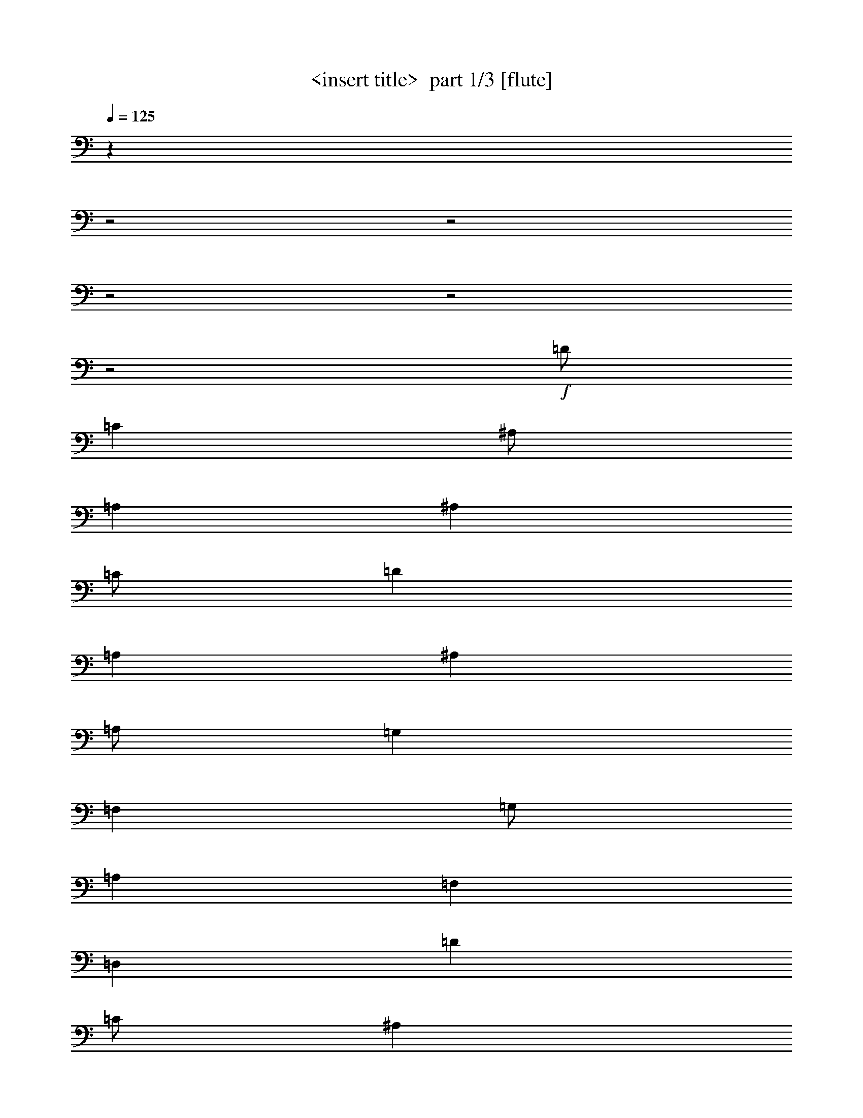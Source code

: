 % Produced with Bruzo's Transcoding Environment 2.0 alpha 
% Transcribed by Himbeertony 

X:1
T: <insert title>  part 1/3 [flute]
Z: Transcribed with BruTE 59
L: 1/4
Q: 125
K: C
z16013/8000
z2/1
z2/1
z2/1
z2/1
z2/1
+f+
[=D1/2]
[=C4001/8000]
[^A,1/2]
[=A,4001/8000]
[^A,4001/8000]
[=C1/2]
[=D8001/4000]
[=A,8001/8000]
[^A,4001/8000]
[=A,1/2]
[=G,4001/8000]
[=F,4001/8000]
[=G,1/2]
[=A,4001/8000]
[=F,8001/4000]
[=D,8001/8000]
[=D4001/8000]
[=C1/2]
[^A,4001/8000]
[=A,1/2]
[^A,4001/8000]
[=C1/2]
[=D8001/8000]
[=A,4001/4000]
[=F,8001/8000]
[=G,10001/4000]
[=D,4001/8000]
[=G,8001/4000]
[=A,8001/8000]
[=D4001/8000]
[=C1/2]
[^A,4001/8000]
[=A,1/2]
[^A,4001/8000]
[=C4001/8000]
[=D12001/8000]
[=A,4001/8000]
[=A8001/8000]
[=G1/2]
+fff+
[=F4001/8000]
+f+
[^D4001/8000]
[=D1/2]
[^D4001/8000]
+fff+
[=F1/2]
+f+
[=D8001/4000]
[=d8001/8000]
[=d4001/8000]
[=c4001/8000]
+fff+
[^A1/2]
[=A4001/8000]
[^A1/2]
+f+
[=c4001/8000]
+fff+
[=A8001/4000]
+f+
[=F8001/8000]
[=G20003/8000]
[=D1/2]
[=G16003/8000]
[=A8001/8000]
[=G11967/4000]
z24079/8000
z2/1
z2/1
z2/1
[=G6001/4000]
[=F1/2]
[^D4001/8000]
[=D1/2]
[=C8001/4000]
[^D4001/8000]
[=G4001/8000]
[=F12001/8000]
[^D4001/8000]
[=D1/2]
[=C4001/8000]
[^A,8001/4000]
[=D4001/8000]
[=F1/2]
[^D8001/8000]
[=C8001/8000]
[=G,4001/4000]
[^D,8001/8000]
[^D,1/2]
[=G,4001/8000]
[=C1/2]
[^D4001/8000]
[=D12001/8000]
[=C4001/8000]
[^A,4001/8000]
[=A,1/2]
[=G,8001/4000]
[=G8001/8000]
[=G6001/4000]
[=F4001/8000]
[^D1/2]
[=D4001/8000]
[=C8001/4000]
[^D4001/8000]
[=c1/2]
[^A6001/4000]
[=A1/2]
[^A4001/8000]
+fff+
[=G1/2]
[=D16003/8000]
+f+
[^A,1/2]
[^A4001/8000]
[^G12001/8000]
[=G4001/8000]
[^G1/2]
[^D4001/8000]
+fff+
[=C8001/4000]
+f+
[^G,4001/8000]
+fff+
[^G1/2]
+f+
[=G20003/8000]
[=D4001/8000]
[=D24003/8000]
[=G,1/2]
[^F,4001/8000]
[=G,4001/8000]
[=A,1/2]
[^A,4001/8000]
[=C1/2]
[=D8001/4000]
[=A,4001/4000]
[=G,1/2]
[^F,4001/8000]
[=G,1/2]
[=A,4001/8000]
[^A,1/2]
[=C4001/8000]
[=A,8001/4000]
[=F,8001/8000]
[=G,4001/8000]
[^F,1/2]
[=G,4001/8000]
[=A,1/2]
[^A,4001/8000]
[=C1/2]
[=D4001/4000]
[=A,8001/8000]
[=F,8001/8000]
[=G,20003/8000]
[=D,1/2]
[=G,8001/4000]
[=A,8001/8000]
[^A,4001/8000]
[=A,4001/8000]
[=G,1/2]
[=A,4001/8000]
[^A,1/2]
[=C4001/8000]
[=D12001/8000]
[=A,4001/8000]
[=A8001/8000]
[^A4001/8000]
[=A1/2]
[=G4001/8000]
+fff+
[=F1/2]
+f+
[=G4001/8000]
[=A1/2]
+fff+
[=F6001/4000]
[=D4001/8000]
+f+
[=d8001/8000]
[=d1/2]
[=c4001/8000]
+fff+
[^A1/2]
[=A4001/8000]
[^A1/2]
+f+
[=c4001/8000]
+fff+
[=A8001/4000]
+f+
[=F8001/8000]
[=G20003/8000]
[=D4001/8000]
[=G8001/4000]
[=A8001/8000]
[=G4763/1600]
z4841/1600
z2/1
z2/1
z2/1
z2/1
z2/1
z2/1
[=D1/2]
[=C4001/8000]
[^A,1/2]
[=A,4001/8000]
[^A,4001/8000]
[=C1/2]
[=D8001/4000]
[=A,8001/8000]
[^A,4001/8000]
[=A,1/2]
[=G,4001/8000]
[=F,4001/8000]
[=G,1/2]
[=A,4001/8000]
[=F,8001/4000]
[=D,8001/8000]
[=D4001/8000]
[=C1/2]
[^A,4001/8000]
[=A,1/2]
[^A,4001/8000]
[=C1/2]
[=D8001/8000]
[=A,4001/4000]
[=F,8001/8000]
[=G,10001/4000]
[=D,4001/8000]
[=G,8001/4000]
[=A,8001/8000]
[=D4001/8000]
[=C1/2]
[^A,4001/8000]
[=A,1/2]
[^A,4001/8000]
[=C4001/8000]
[=D12001/8000]
[=A,4001/8000]
[=A8001/8000]
[=G1/2]
+fff+
[=F4001/8000]
+f+
[^D4001/8000]
[=D1/2]
[^D4001/8000]
+fff+
[=F1/2]
+f+
[=D8001/4000]
[=d4001/4000]
[=d1/2]
[=c4001/8000]
+fff+
[^A1/2]
[=A4001/8000]
[^A1/2]
+f+
[=c4001/8000]
+fff+
[=A8001/4000]
+f+
[=F8001/8000]
[=G20003/8000]
[=D1/2]
[=G16003/8000]
[=A8001/8000]
[=G11871/4000]
z24271/8000
z2/1
z2/1
z2/1
[=G6001/4000]
[=F1/2]
[^D4001/8000]
[=D1/2]
[=C16003/8000]
[^D1/2]
[=G4001/8000]
[=F12001/8000]
[^D4001/8000]
[=D1/2]
[=C4001/8000]
[^A,8001/4000]
[=D4001/8000]
[=F1/2]
[^D8001/8000]
[=C8001/8000]
[=G,4001/4000]
[^D,8001/8000]
[^D,1/2]
[=G,4001/8000]
[=C1/2]
[^D4001/8000]
[=D6001/4000]
[=C1/2]
[^A,4001/8000]
[=A,1/2]
[=G,8001/4000]
[=G8001/8000]
[=G6001/4000]
[=F4001/8000]
[^D1/2]
[=D4001/8000]
[=C8001/4000]
[^D4001/8000]
[=c1/2]
[^A6001/4000]
[=A1/2]
[^A4001/8000]
+fff+
[=G1/2]
[=D16003/8000]
+f+
[^A,1/2]
[^A4001/8000]
[^G12001/8000]
[=G4001/8000]
[^G1/2]
[^D4001/8000]
+fff+
[=C8001/4000]
+f+
[^G,4001/8000]
+fff+
[^G1/2]
+f+
[=G20003/8000]
[=D4001/8000]
[=D24003/8000]
[=G,4001/8000]
[^F,1/2]
[=G,4001/8000]
[=A,1/2]
[^A,4001/8000]
[=C1/2]
[=D8001/4000]
[=A,4001/4000]
[=G,1/2]
[^F,4001/8000]
[=G,1/2]
[=A,4001/8000]
[^A,1/2]
[=C4001/8000]
[=A,8001/4000]
[=F,8001/8000]
[=G,4001/8000]
[^F,1/2]
[=G,4001/8000]
[=A,1/2]
[^A,4001/8000]
[=C4001/8000]
[=D8001/8000]
[=A,8001/8000]
[=F,8001/8000]
[=G,20003/8000]
[=D,1/2]
[=G,8001/4000]
[=A,8001/8000]
[^A,4001/8000]
[=A,4001/8000]
[=G,1/2]
[=A,4001/8000]
[^A,1/2]
[=C4001/8000]
[=D12001/8000]
[=A,4001/8000]
[=A8001/8000]
[^A4001/8000]
[=A1/2]
[=G4001/8000]
+fff+
[=F1/2]
+f+
[=G4001/8000]
[=A1/2]
+fff+
[=F6001/4000]
[=D4001/8000]
+f+
[=d8001/8000]
[=d1/2]
[=c4001/8000]
+fff+
[^A1/2]
[=A4001/8000]
[^A1/2]
+f+
[=c4001/8000]
+fff+
[=A8001/4000]
+f+
[=F8001/8000]
[=G20003/8000]
[=D4001/8000]
[=G8001/4000]
[=A8001/8000]
[=G23623/8000]
z53/16
z2/1
z2/1
z2/1
z2/1
z2/1
z2/1
z2/1
z2/1
z2/1
z2/1
z2/1
z2/1

X:2
T: <insert title>  part 2/3 [harp]
Z: Transcribed with BruTE 21
L: 1/4
Q: 125
K: C
z16039/8000
z2/1
z2/1
z2/1
z2/1
z2/1
z2/1
z2/1
z2/1
z2/1
z2/1
z2/1
z2/1
z2/1
z2/1
z2/1
z2/1
z2/1
+f+
[=G6001/2000^A6001/2000=d6001/2000]
[=G24003/8000=c24003/8000=d24003/8000]
[=G24003/8000^A24003/8000^d24003/8000]
+p+
[^A8001/4000=d8001/4000=f8001/4000]
[=A8001/8000]
+f+
[=G6001/2000^A6001/2000=d6001/2000]
[=G24003/8000=c24003/8000=d24003/8000]
[=G24003/8000^A24003/8000=c24003/8000^d24003/8000]
+p+
[=A6001/2000=d6001/2000^f6001/2000]
[=G7967/4000^A7967/4000=d7967/4000]
z8069/8000
+f+
[=G15931/8000=c15931/8000=d15931/8000]
z1009/1000
+p+
[=G1991/1000^A1991/1000=d1991/1000]
z2019/2000
+f+
[=G3981/2000=c3981/2000=d3981/2000]
z201/100
[=G199/100^A199/100^d199/100]
z8083/8000
[=G15917/8000^A15917/8000^d15917/8000]
z8087/8000
[^A15913/8000=d15913/8000=f15913/8000]
z809/800
[^A1591/800=d1591/800=f1591/800]
z8093/8000
[=G15907/8000^A15907/8000^d15907/8000]
z8097/8000
[=G15903/8000^A15903/8000^d15903/8000]
z81/80
[^A8001/4000=d8001/4000=f8001/4000]
+p+
[=G7949/4000]
z1621/1600
[=G6001/4000]
[=f4001/8000]
[^d1/2]
[=d4001/8000]
[=c8001/4000]
[^d4001/8000]
[=c1/2]
[^A6001/4000]
[=A1/2]
[^A4001/8000]
[=G1/2]
[=d16003/8000]
[^A1/2]
[^A4001/8000]
[^G12001/8000]
[=G4001/8000]
[^G1/2]
[^d4001/8000]
[=c8001/4000]
[^G4001/8000]
+f+
[^G1/2]
[=G20003/8000]
[=d4001/8000]
[=d24003/8000]
+p+
[=G1/2]
[^F4001/8000]
[=G4001/8000]
[=A1/2]
[^A4001/8000]
[=c1/2]
[=d8001/4000]
[=A4001/4000]
[=G1/2]
[^F4001/8000]
[=G1/2]
[=A4001/8000]
[^A1/2]
[=c4001/8000]
[=A8001/4000]
[=d8001/8000]
[=G4001/8000]
[^F1/2]
[=G4001/8000]
[=A1/2]
[^A4001/8000]
[=c1/2]
[=d4001/4000]
[=A8001/8000]
[=f8001/8000]
[=c20003/8000]
[=d1/2]
[=d8001/4000]
[=A8001/8000]
[^A4001/8000]
[=A4001/8000]
[=G1/2]
[=A4001/8000]
[^A1/2]
[=c4001/8000]
[=d12001/8000]
[=A4001/8000]
[=A8001/8000]
[^A4001/8000]
[=A1/2]
[=G4001/8000]
[=f1/2]
[=G4001/8000]
[=A1/2]
[=f6001/4000]
[=d4001/8000]
[=d8001/8000]
[=d1/2]
[=c4001/8000]
[^A1/2]
[=A4001/8000]
[^A1/2]
[=c4001/8000]
[=A8001/4000]
[=f8001/8000]
[=G20003/8000]
[=d4001/8000]
[=G8001/4000]
[=A8001/8000]
[=G4763/1600]
z24231/8000
z2/1
z2/1
z2/1
z2/1
z2/1
z2/1
z2/1
z2/1
z2/1
z2/1
z2/1
z2/1
z2/1
z2/1
z2/1
z2/1
z2/1
z2/1
+f+
[=G6001/2000^A6001/2000=d6001/2000]
[=G24003/8000=c24003/8000=d24003/8000]
[=G24003/8000^A24003/8000^d24003/8000]
+p+
[^A8001/4000=d8001/4000=f8001/4000]
[=A4001/4000]
+f+
[=G24003/8000^A24003/8000=d24003/8000]
[=G24003/8000=c24003/8000=d24003/8000]
[=G24003/8000^A24003/8000=c24003/8000^d24003/8000]
+p+
[=A6001/2000=d6001/2000^f6001/2000]
[=G7871/4000^A7871/4000=d7871/4000]
z8261/8000
+f+
[=G15739/8000=c15739/8000=d15739/8000]
z1033/1000
+p+
[=G1967/1000^A1967/1000=d1967/1000]
z2067/2000
+f+
[=G3933/2000=c3933/2000=d3933/2000]
z1017/500
[=G983/500^A983/500^d983/500]
z331/320
[=G629/320^A629/320^d629/320]
z8279/8000
[^A15721/8000=d15721/8000=f15721/8000]
z4141/4000
[^A7859/4000=d7859/4000=f7859/4000]
z1657/1600
[=G3143/1600^A3143/1600^d3143/1600]
z8289/8000
[=G15711/8000^A15711/8000^d15711/8000]
z2073/2000
[^A8001/4000=d8001/4000=f8001/4000]
+p+
[=G7853/4000]
z8297/8000
[=G6001/4000]
[=f4001/8000]
[^d1/2]
[=d4001/8000]
[=c8001/4000]
[^d4001/8000]
[=c1/2]
[^A6001/4000]
[=A1/2]
[^A4001/8000]
[=G1/2]
[=d16003/8000]
[^A1/2]
[^A4001/8000]
[^G12001/8000]
[=G4001/8000]
[^G1/2]
[^d4001/8000]
[=c8001/4000]
[^G4001/8000]
+f+
[^G1/2]
[=G20003/8000]
[=d4001/8000]
[=d24003/8000]
+p+
[=G4001/8000]
[^F1/2]
[=G4001/8000]
[=A1/2]
[^A4001/8000]
[=c1/2]
[=d8001/4000]
[=A4001/4000]
[=G1/2]
[^F4001/8000]
[=G1/2]
[=A4001/8000]
[^A1/2]
[=c4001/8000]
[=A8001/4000]
[=d8001/8000]
[=G4001/8000]
[^F1/2]
[=G4001/8000]
[=A1/2]
[^A4001/8000]
[=c4001/8000]
[=d8001/8000]
[=A8001/8000]
[=f8001/8000]
[=c20003/8000]
[=d1/2]
[=d8001/4000]
[=A8001/8000]
[^A4001/8000]
[=A4001/8000]
[=G1/2]
[=A4001/8000]
[^A1/2]
[=c4001/8000]
[=d12001/8000]
[=A4001/8000]
[=A8001/8000]
[^A4001/8000]
[=A1/2]
[=G4001/8000]
[=f1/2]
[=G4001/8000]
[=A1/2]
[=f6001/4000]
[=d4001/8000]
[=d8001/8000]
[=d1/2]
[=c4001/8000]
[^A1/2]
[=A4001/8000]
[^A1/2]
[=c4001/8000]
[=A8001/4000]
[=f8001/8000]
[=G20003/8000]
[=d4001/8000]
[=G8001/4000]
[=A8001/8000]
[=G23623/8000]
z53/16
z2/1
z2/1
z2/1
z2/1
z2/1
z2/1
z2/1
z2/1
z2/1
z2/1
z2/1
z2/1

X:3
T: <insert title>  part 3/3 [lute]
Z: Transcribed with BruTE 111
L: 1/4
Q: 125
K: C
+f+
[=G,8001/8000]
[^A8001/8000=d8001/8000]
[^A8001/8000=d8001/8000]
[=D,8001/8000]
[=A8001/4000=c8001/4000]
[=G,8001/8000]
[^A8001/8000=d8001/8000]
[^A8001/8000=d8001/8000]
[=D,4001/4000]
[=A8001/4000=c8001/4000]
[=G,8001/8000]
[^A8001/8000=d8001/8000]
[^A8001/8000=d8001/8000]
[=D,8001/8000]
+fff+
[=A8001/8000=c8001/8000]
+f+
[=A8001/8000=c8001/8000]
[^D,8001/8000]
+fff+
[=G4001/4000^A4001/4000]
[=G8001/8000^A8001/8000]
[^A,8001/8000]
[=d8001/8000=f8001/8000]
[=A,8001/8000]
+f+
[=G,8001/8000]
[^A8001/8000=d8001/8000]
[^A8001/8000=d8001/8000]
[=D,8001/8000]
[=A4001/4000=c4001/4000]
[=A8001/8000=c8001/8000]
[=C8001/8000]
[^D8001/8000=G8001/8000]
[^D8001/8000=G8001/8000]
+fff+
[=D8001/8000]
+f+
[^F8001/8000=A8001/8000]
[^F8001/8000=A8001/8000]
[=G,8001/8000]
[^A8001/8000=d8001/8000]
[^A4001/4000=d4001/4000]
[=D,8001/8000]
[=A8001/8000=c8001/8000]
[=A8001/8000=c8001/8000]
[^D,8001/8000]
+fff+
[=G8001/8000^A8001/8000]
[=G8001/8000^A8001/8000]
[^A,8001/8000]
[=d8001/8000=f8001/8000]
[=A,8001/8000]
+f+
[=G,4001/4000]
[^A8001/8000=d8001/8000]
[^A8001/8000=d8001/8000]
[=D,8001/8000]
[=A8001/8000=c8001/8000]
[=A8001/8000=c8001/8000]
[=C8001/8000]
[^D8001/8000=G8001/8000]
[^D8001/8000=G8001/8000]
+fff+
[=D4001/4000]
+f+
[^F8001/8000=A8001/8000]
[^F8001/8000=A8001/8000]
[=G,8001/8000]
[^A8001/8000=d8001/8000]
[^A8001/8000=d8001/8000]
[=D,8001/8000]
[=A8001/4000=c8001/4000]
[=G,8001/8000]
[^A4001/4000=d4001/4000]
[^A8001/8000=d8001/8000]
[=D,8001/8000]
[=A8001/4000=c8001/4000]
[^D,8001/8000]
+fff+
[=G8001/8000^A8001/8000]
[=G8001/8000^A8001/8000]
+f+
[^D,8001/8000]
+fff+
[=G16003/8000^A16003/8000]
+f+
[^A,8001/8000]
[=d8001/8000=f8001/8000]
[=d8001/8000=f8001/8000]
[^A,8001/8000]
[=d8001/4000=f8001/4000]
[=C8001/8000]
[^D8001/8000=G8001/8000]
[^D4001/4000=G4001/4000]
[=C8001/8000]
[^D8001/4000=G8001/4000]
[=G,8001/8000]
[^A8001/8000=d8001/8000]
[^A8001/8000=d8001/8000]
[=G,8001/8000]
[^A8001/8000=d8001/8000]
[^A8001/8000=d8001/8000]
[^D,4001/4000]
+fff+
[=G8001/8000^A8001/8000]
[=G8001/8000^A8001/8000]
+f+
[^D,8001/8000]
+fff+
[=G8001/4000^A8001/4000]
+f+
[=G,8001/8000]
[^A8001/8000=d8001/8000]
[^A8001/8000=d8001/8000]
[=G,8001/8000]
[^A16003/8000=d16003/8000]
[^G,8001/8000]
+fff+
[=c8001/8000^d8001/8000]
[=c8001/8000^d8001/8000]
+f+
[^G,8001/8000]
+fff+
[=c8001/4000^d8001/4000]
[=A,8001/8000]
[^c4001/4000=e4001/4000]
[^c8001/8000=e8001/8000]
+f+
[=D,8001/8000]
[^F787/800=A787/800]
z2033/2000
[=G,8001/8000]
[^A8001/8000=d8001/8000]
[^A8001/8000=d8001/8000]
[=D,8001/8000]
[=A8001/8000=c8001/8000]
[=A4001/4000=c4001/4000]
[^D,8001/8000]
+fff+
[=G8001/8000^A8001/8000]
[=G8001/8000^A8001/8000]
[^A,8001/8000]
[=d8001/8000=f8001/8000]
[=A,8001/8000]
+f+
[=G,8001/8000]
[^A8001/8000=d8001/8000]
[^A8001/8000=d8001/8000]
[=D,4001/4000]
[=A8001/8000=c8001/8000]
[=A8001/8000=c8001/8000]
[=C8001/8000]
[^D8001/8000=G8001/8000]
[^D8001/8000=G8001/8000]
+fff+
[=D8001/8000]
+f+
[^F8001/8000=A8001/8000]
[^F8001/8000=A8001/8000]
[=G,4001/4000]
[^A8001/8000=d8001/8000]
[^A8001/8000=d8001/8000]
[=D,8001/8000]
[=A8001/8000=c8001/8000]
[=A8001/8000=c8001/8000]
[^D,8001/8000]
+fff+
[=G8001/8000^A8001/8000]
[=G8001/8000^A8001/8000]
[^A,8001/8000]
[=d4001/4000=f4001/4000]
[=A,8001/8000]
+f+
[=G,8001/8000]
[^A8001/8000=d8001/8000]
[^A8001/8000=d8001/8000]
[=D,8001/8000]
[=A8001/8000=c8001/8000]
[=A8001/8000=c8001/8000]
[=C8001/8000]
[^D8001/8000=G8001/8000]
[^D4001/4000=G4001/4000]
+fff+
[=D8001/8000]
+f+
[^F8001/8000=A8001/8000]
[^F8001/8000=A8001/8000]
[=G,8001/8000]
[^A8001/8000=d8001/8000]
[^A8001/8000=d8001/8000]
[=D,8001/8000]
[=A16003/8000=c16003/8000]
[=G,8001/8000]
[^A8001/8000=d8001/8000]
[^A8001/8000=d8001/8000]
[=D,8001/8000]
[=A8001/4000=c8001/4000]
[=G,8001/8000]
[^A8001/8000=d8001/8000]
[^A8001/8000=d8001/8000]
[=D,4001/4000]
[=A8001/4000=c8001/4000]
[=G,8001/8000]
[^A8001/8000=d8001/8000]
[^A8001/8000=d8001/8000]
[=D,8001/8000]
+fff+
[=A8001/8000=c8001/8000]
+f+
[=A8001/8000=c8001/8000]
[^D,8001/8000]
+fff+
[=G4001/4000^A4001/4000]
[=G8001/8000^A8001/8000]
[^A,8001/8000]
[=d8001/8000=f8001/8000]
[=A,8001/8000]
+f+
[=G,8001/8000]
[^A8001/8000=d8001/8000]
[^A8001/8000=d8001/8000]
[=D,8001/8000]
[=A4001/4000=c4001/4000]
[=A8001/8000=c8001/8000]
[=C8001/8000]
[^D8001/8000=G8001/8000]
[^D8001/8000=G8001/8000]
+fff+
[=D8001/8000]
+f+
[^F8001/8000=A8001/8000]
[^F8001/8000=A8001/8000]
[=G,8001/8000]
[^A8001/8000=d8001/8000]
[^A4001/4000=d4001/4000]
[=D,8001/8000]
[=A8001/8000=c8001/8000]
[=A8001/8000=c8001/8000]
[^D,8001/8000]
+fff+
[=G8001/8000^A8001/8000]
[=G8001/8000^A8001/8000]
[^A,8001/8000]
[=d8001/8000=f8001/8000]
[=A,4001/4000]
+f+
[=G,8001/8000]
[^A8001/8000=d8001/8000]
[^A8001/8000=d8001/8000]
[=D,8001/8000]
[=A8001/8000=c8001/8000]
[=A8001/8000=c8001/8000]
[=C8001/8000]
[^D8001/8000=G8001/8000]
[^D8001/8000=G8001/8000]
+fff+
[=D4001/4000]
+f+
[^F8001/8000=A8001/8000]
[^F8001/8000=A8001/8000]
[=G,8001/8000]
[^A8001/8000=d8001/8000]
[^A8001/8000=d8001/8000]
[=D,8001/8000]
[=A8001/4000=c8001/4000]
[=G,8001/8000]
[^A4001/4000=d4001/4000]
[^A8001/8000=d8001/8000]
[=D,8001/8000]
[=A8001/4000=c8001/4000]
[^D,8001/8000]
+fff+
[=G8001/8000^A8001/8000]
[=G8001/8000^A8001/8000]
+f+
[^D,8001/8000]
+fff+
[=G16003/8000^A16003/8000]
+f+
[^A,8001/8000]
[=d8001/8000=f8001/8000]
[=d8001/8000=f8001/8000]
[^A,8001/8000]
[=d8001/4000=f8001/4000]
[=C8001/8000]
[^D8001/8000=G8001/8000]
[^D4001/4000=G4001/4000]
[=C8001/8000]
[^D8001/4000=G8001/4000]
[=G,8001/8000]
[^A8001/8000=d8001/8000]
[^A8001/8000=d8001/8000]
[=G,8001/8000]
[^A8001/8000=d8001/8000]
[^A8001/8000=d8001/8000]
[^D,4001/4000]
+fff+
[=G8001/8000^A8001/8000]
[=G8001/8000^A8001/8000]
+f+
[^D,8001/8000]
+fff+
[=G8001/4000^A8001/4000]
+f+
[=G,8001/8000]
[^A8001/8000=d8001/8000]
[^A8001/8000=d8001/8000]
[=G,4001/4000]
[^A8001/4000=d8001/4000]
[^G,8001/8000]
+fff+
[=c8001/8000^d8001/8000]
[=c8001/8000^d8001/8000]
+f+
[^G,8001/8000]
+fff+
[=c8001/4000^d8001/4000]
[=A,8001/8000]
[^c4001/4000=e4001/4000]
[^c8001/8000=e8001/8000]
+f+
[=D,8001/8000]
[^F3839/4000=A3839/4000]
z2081/2000
[=G,8001/8000]
[^A8001/8000=d8001/8000]
[^A8001/8000=d8001/8000]
[=D,8001/8000]
[=A8001/8000=c8001/8000]
[=A4001/4000=c4001/4000]
[^D,8001/8000]
+fff+
[=G8001/8000^A8001/8000]
[=G8001/8000^A8001/8000]
[^A,8001/8000]
[=d8001/8000=f8001/8000]
[=A,8001/8000]
+f+
[=G,8001/8000]
[^A8001/8000=d8001/8000]
[^A4001/4000=d4001/4000]
[=D,8001/8000]
[=A8001/8000=c8001/8000]
[=A8001/8000=c8001/8000]
[=C8001/8000]
[^D8001/8000=G8001/8000]
[^D8001/8000=G8001/8000]
+fff+
[=D8001/8000]
+f+
[^F8001/8000=A8001/8000]
[^F8001/8000=A8001/8000]
[=G,4001/4000]
[^A8001/8000=d8001/8000]
[^A8001/8000=d8001/8000]
[=D,8001/8000]
[=A8001/8000=c8001/8000]
[=A8001/8000=c8001/8000]
[^D,8001/8000]
+fff+
[=G8001/8000^A8001/8000]
[=G8001/8000^A8001/8000]
[^A,8001/8000]
[=d4001/4000=f4001/4000]
[=A,8001/8000]
+f+
[=G,8001/8000]
[^A8001/8000=d8001/8000]
[^A8001/8000=d8001/8000]
[=D,8001/8000]
[=A8001/8000=c8001/8000]
[=A8001/8000=c8001/8000]
[=C8001/8000]
[^D4001/4000=G4001/4000]
[^D8001/8000=G8001/8000]
+fff+
[=D8001/8000]
+f+
[^F8001/8000=A8001/8000]
[^F8001/8000=A8001/8000]
[=G,8001/8000]
[^A8001/8000=d8001/8000]
[^A8001/8000=d8001/8000]
[=D,8001/8000]
[=A16003/8000=c16003/8000]
[=G,8001/8000]
[^A8001/8000=d8001/8000]
[^A8001/8000=d8001/8000]
[=D,8001/8000]
[=A8001/4000=c8001/4000]
[=G,8001/8000]
[^A8001/8000=d8001/8000]
[^A8001/8000=d8001/8000]
[=D,4001/4000]
[=A8001/4000=c8001/4000]
+fff+
[=G,31603/8000-=D31603/8000-=G31603/8000-^A31603/8000-=d31603/8000-=g31603/8000-]
[=G,2/1=D2/1=G2/1^A2/1=d2/1=g2/1]
z37/16
z2/1
z2/1

